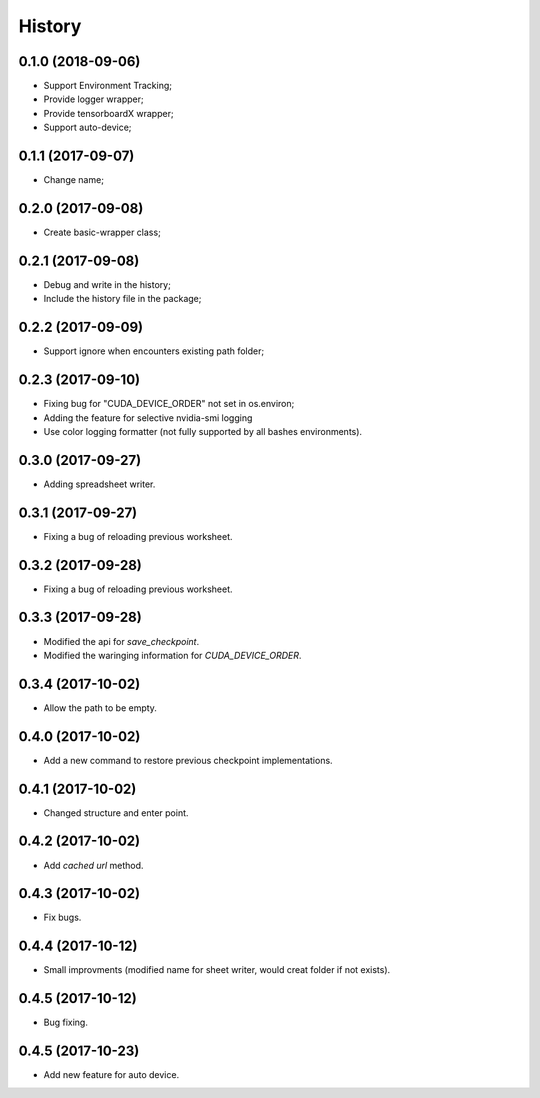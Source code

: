 History
=======

0.1.0 (2018-09-06)
------------------
* Support Environment Tracking;
* Provide logger wrapper;
* Provide tensorboardX wrapper;
* Support auto-device; 

0.1.1 (2017-09-07)
------------------
* Change name; 

0.2.0 (2017-09-08)
------------------
* Create basic-wrapper class;

0.2.1 (2017-09-08)
------------------
* Debug and write in the history;
* Include the history file in the package;

0.2.2 (2017-09-09)
------------------
* Support ignore when encounters existing path folder;

0.2.3 (2017-09-10)
------------------
* Fixing bug for "CUDA_DEVICE_ORDER" not set in os.environ; 
* Adding the feature for selective nvidia-smi logging
* Use color logging formatter (not fully supported by all bashes environments).

0.3.0 (2017-09-27)
------------------
* Adding spreadsheet writer.

0.3.1 (2017-09-27)
------------------
* Fixing a bug of reloading previous worksheet.

0.3.2 (2017-09-28)
------------------
* Fixing a bug of reloading previous worksheet.

0.3.3 (2017-09-28)
------------------
* Modified the api for `save_checkpoint`.
* Modified the waringing information for `CUDA_DEVICE_ORDER`.

0.3.4 (2017-10-02)
------------------
* Allow the path to be empty.

0.4.0 (2017-10-02)
------------------
* Add a new command to restore previous checkpoint implementations.

0.4.1 (2017-10-02)
------------------
* Changed structure and enter point.

0.4.2 (2017-10-02)
------------------
* Add `cached url` method.

0.4.3 (2017-10-02)
------------------
* Fix bugs.

0.4.4 (2017-10-12)
------------------
* Small improvments (modified name for sheet writer, would creat folder if not exists).

0.4.5 (2017-10-12)
------------------
* Bug fixing.

0.4.5 (2017-10-23)
------------------
* Add new feature for auto device.

